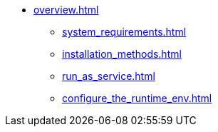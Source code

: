 * xref:overview.adoc[]
** xref:system_requirements.adoc[]
** xref:installation_methods.adoc[]
** xref:run_as_service.adoc[]
** xref:configure_the_runtime_env.adoc[]
